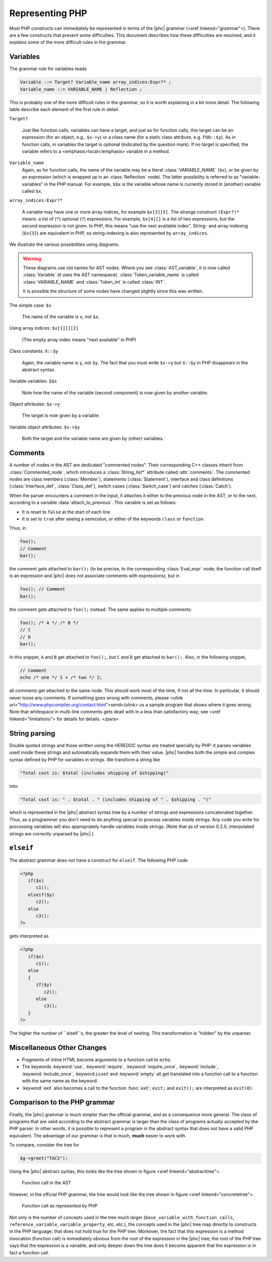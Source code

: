 Representing PHP
================


Most PHP constructs can immediately be represented in terms of the |phc|
grammar (<xref linkend="grammar">). There are a few constructs that present
some difficulties. This document describes how these difficulties are resolved,
and it explains some of the more difficult rules in the grammar.


Variables
---------

The grammar rule for variables reads

.. sourcecode:: haskell

   Variable ::= Target? Variable_name array_indices:Expr?* ;
   Variable_name ::= VARIABLE_NAME | Reflection ;


This is probably one of the more difficult rules in the grammar, so it is worth
explaining in a bit more detail. The following table describe each element of
the first rule in detail.


``Target?``

   Just like function calls, variables can have a target, and just as for
   function calls, this target can be an expression (for an object, e.g.,
   ``$x->y``) or a class name (for a static class attribute, e.g.
   ``FOO::$y``). As in function calls, in variables the target is optional
   (indicated by the question mark). If no target is specified, the variable
   refers to a <emphasis>local</emphasis> variable in a method.


``Variable_name``
   Again, as for function calls, the name of the variable may be a literal
   :class:`VARIABLE_NAME` (``$x``), or be given by an expression (which is wrapped
   up in an :class:`Reflection` node).  The latter possibility is referred to
   as "variable-variables" in the PHP manual.  For example, ``$$x`` is the
   variable whose name is currently stored in (another) variable called
   ``$x``.

``array_indices:Expr?*``

   A variable may have one or more array indices, for example ``$x[3][5]``. The
   strange construct ``(Expr?)*`` means: a list of (``*``) optional (``?``)
   expressions. For example, ``$x[4][]`` is a list of two expressions, but the
   second expression is not given. In PHP, this means "use the next available
   index". String- and array-indexing (``$x{3}``) are equivalent in PHP, so
   string-indexing is also represented by ``array_indices``.

We illustrate the various possibilities using diagrams.

.. warning::

   These diagrams use old names for AST nodes. Where you see
   :class:`AST_variable`, it is now called :class:`Variable` (it uses the AST
   namespace). :class:`Token_variable_name` is called :class:`VARIABLE_NAME`
   and :class:`Token_int` is called :class:`INT`.

   It is possible the structure of some nodes have changed slightly since this
   was written.

.. todo::
   
   these images need to be regenerated

.. The following paragraphs are lists headed by terms

The simple case: ``$x``

   .. image:: img/variable.jpg

   The name of the variable is ``x``, not ``$x``.


Using array indices: ``$x[1][][2]``

	.. image:: img/array_indices.jpg

   (The empty array index means "next available" in PHP)


Class constants: ``X::$y``

	.. image:: img/static_var.jpg

   Again, the variable name is ``y``, not ``$y``. The fact that you must write
   ``$x->y`` but ``X::$y`` in PHP disappears in the abstract syntax.


Variable variables: ``$$x``

   .. image:: img/var_var.jpg

   Note how the name of the variable (second component) is now given by another
   variable.


Object attributes: ``$x->y``

   .. image:: img/attribute.jpg

   The target is now given by a variable.


Variable object attributes: ``$x->$y``

	.. image:: img/var_attr.jpg

   Both the target and the variable name are given by (other) variables.



Comments
--------

A number of nodes in the AST are dedicated "commented nodes".  Their
corresponding C++ classes inherit from :class:`Commented_node`, which
introduces a :class:`String_list*` attribute called :attr:`comments`.  The
commented nodes are class members (:class:`Member`), statements
(:class:`Statement`), interface and class definitions (:class:`Interface_def`,
:class:`Class_def`), switch cases (:class:`Switch_case`) and catches
(:class:`Catch`).

When the parser encounters a comment in the input, it attaches it either to the
previous node in the AST, or to the next, according to a variable
:data:`attach_to_previous`. This variable is set as follows: 

*  It is reset to ``false`` at the start of each line
*  It is set to ``true`` after seeing a semicolon, or either of the keywords
   ``class`` or ``function``

Thus, in

.. sourcecode:: php

   foo();
   // Comment
   bar();


the comment gets attached to ``bar();`` (to be precise, to the corresponding
:class:`Eval_expr` node; the function call itself is an expression and |phc|
does not associate comments with expressions), but in

.. sourcecode:: php

   foo(); // Comment
   bar();


the comment gets attached to ``foo();`` instead. The same applies to multiple
comments:

.. sourcecode:: php

   foo(); /* A */ /* B */
   // C
   // D
   bar();


In this snippet, ``A`` and ``B`` get attached to ``foo();``, but ``C`` and
``D`` get attached to ``bar();``. Also, in the following snippet, 
			
.. sourcecode:: php

   // Comment
   echo /* one */ 1 + /* two */ 2;


all comments get attached to the same node.  This should work most of the time,
if not all the time. In particular, it should never loose any comments. If
something goes wrong with comments, please <ulink
url="http://www.phpcompiler.org/contact.html">send</ulink> us a sample program
that shows where it goes wrong. Note that whitespace in multi-line comments
gets dealt with in a less than satisfactory way; see <xref
linkend="limitations"> for details for details.
</para> 


String parsing
--------------

Double quoted strings and those written using the HEREDOC syntax are treated
specially by PHP: it parses variables used inside these strings and
automatically expands them with their value. |phc| handles both the simple and
complex syntax defined by PHP for variables in strings. We transform a string
like
			
.. sourcecode:: php

   "Total cost is: $total (includes shipping of $shipping)"


into:

.. sourcecode:: php

   "Total cost is: " . $total . " (includes shipping of " . $shipping . ")"



which is represented in the |phc| abstract syntax tree by a number of strings
and expressions concatenated together. Thus, as a programmer you don't need to
do anything special to process variables inside strings. Any code you write for
processing variables will also appropriately handle variables inside strings.
(Note that as of version 0.2.0, interpolated strings are correctly unparsed by
|phc|.)


``elseif``
----------

The abstract grammar does not have a construct for ``elseif``.  The following
PHP code

.. sourcecode:: php

   <?php
      if($x)
         c1();
      elseif($y)
         c2();
      else
         c3();
   ?>


gets interpreted as

.. sourcecode:: php

   <?php
      if($x)
         c1();
      else
      {
         if($y)
            c2();
         else
            c3();
      }
   ?>


The higher the number of ``elseif``s, the greater the level of nesting. This
transformation is "hidden" by the unparser.


Miscellaneous Other Changes
---------------------------

*  Fragments of inline HTML become arguments to a function call to ``echo``.

*  The keywords :keyword:`use`, :keyword:`require`, :keyword:`require_once`,
   :keyword:`include`, :keyword:`include_once`, :keyword:``isset`` and
   :keyword:`empty` all get translated into a function call to a function with
   the same name as the keyword.

*  :keyword:`exit` also becomes a call to the function :func:`exit`;
   ``exit;`` and ``exit();`` are interpreted as ``exit(0)``.


Comparison to the PHP grammar
-----------------------------

Finally, the |phc| grammar is much simpler than the official grammar, and as a
consequence more general. The class of programs that are valid according to the
abstract grammar is larger than the class of programs actually accepted by the
PHP parser. In other words, it is possible to represent a program in the
abstract syntax that does not have a valid PHP equivalent.  The advantage of
our grammar is that is much, **much** easier to work with. 

To compare, consider the tree for 

.. sourcecode:: php

   $g->greet("TACS");


Using the |phc| abstract syntax, this looks like the tree shown in figure <xref
linkend="abstracttree">. 
	
.. figure:: img/abstract-tree.jpg

   Function call in the AST

However, in the official PHP grammar, the tree would look like the tree shown
in figure <xref linkend="concretetree">. 

.. figure:: img/concrete-tree.jpg

   Function call as represented by PHP

Not only is the number of concepts used in the tree much larger
(``base_variable_with_function_calls``, ``reference_variable``,
``variable_property``, etc. etc.), the concepts used in the |phc| tree map
directly to constructs in the PHP language; that does not hold true for the PHP
tree. Moreover, the fact that this expression is a method invocation (function
call) is immediately obvious from the root of the expression in the |phc| tree;
the root of the PHP tree says that the expression is a variable, and only
deeper down the tree does it become apparent that the expression is in fact a
function call.
